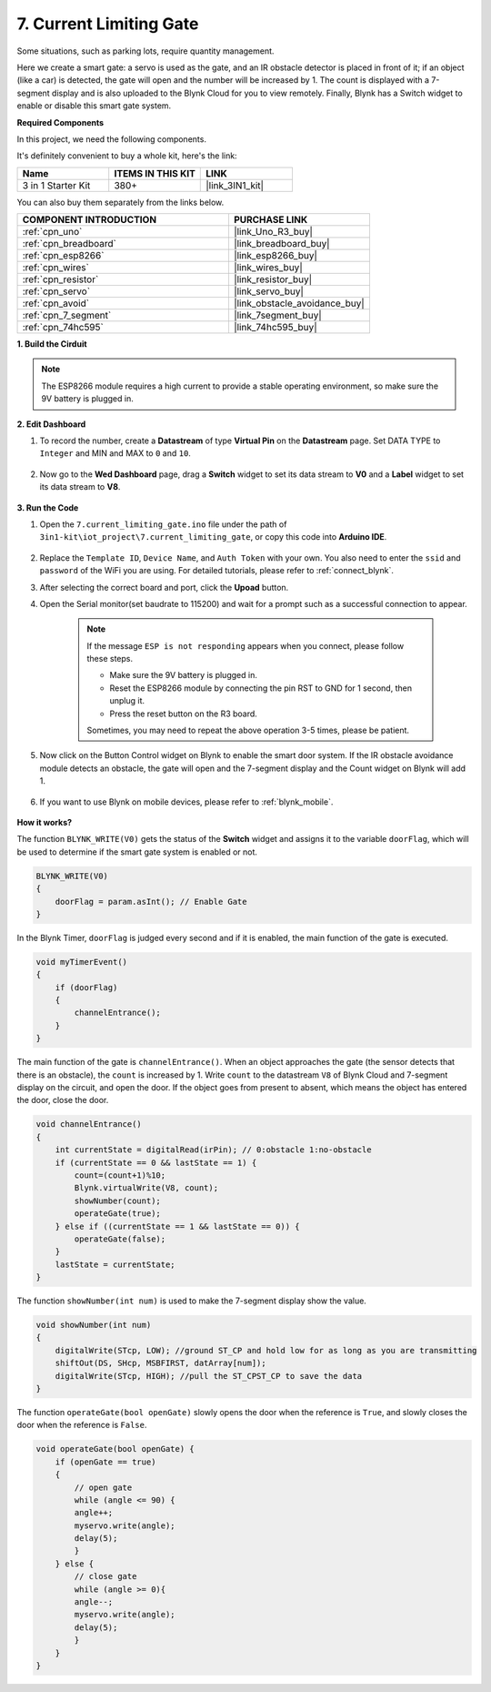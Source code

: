 .. _iot_gate:

7. Current Limiting Gate
==================================

Some situations, such as parking lots, require quantity management.

Here we create a smart gate: a servo is used as the gate, and an IR obstacle detector is placed in front of it; if an object (like a car) is detected, the gate will open and the number will be increased by 1.
The count is displayed with a 7-segment display and is also uploaded to the Blynk Cloud for you to view remotely. Finally, Blynk has a Switch widget to enable or disable this smart gate system.

**Required Components**

In this project, we need the following components. 

It's definitely convenient to buy a whole kit, here's the link: 

.. list-table::
    :widths: 20 20 20
    :header-rows: 1

    *   - Name	
        - ITEMS IN THIS KIT
        - LINK
    *   - 3 in 1 Starter Kit
        - 380+
        - |link_3IN1_kit|

You can also buy them separately from the links below.

.. list-table::
    :widths: 30 20
    :header-rows: 1

    *   - COMPONENT INTRODUCTION
        - PURCHASE LINK

    *   - :ref:`cpn_uno`
        - |link_Uno_R3_buy|
    *   - :ref:`cpn_breadboard`
        - |link_breadboard_buy|
    *   - :ref:`cpn_esp8266`
        - |link_esp8266_buy|
    *   - :ref:`cpn_wires`
        - |link_wires_buy|
    *   - :ref:`cpn_resistor`
        - |link_resistor_buy|
    *   - :ref:`cpn_servo`
        - |link_servo_buy|
    *   - :ref:`cpn_avoid`
        - |link_obstacle_avoidance_buy|
    *   - :ref:`cpn_7_segment`
        - |link_7segment_buy|
    *   - :ref:`cpn_74hc595`
        - |link_74hc595_buy|


**1. Build the Cirduit**

.. note::

    The ESP8266 module requires a high current to provide a stable operating environment, so make sure the 9V battery is plugged in.


.. image:: img/wiring_servo_segment.jpg
    :width: 800

**2. Edit Dashboard**


#. To record the number, create a **Datastream** of type **Virtual Pin** on the **Datastream** page. Set DATA TYPE to ``Integer`` and MIN and MAX to ``0`` and ``10``.


    .. image:: img/sp220610_165328.png
 
#. Now go to the **Wed Dashboard** page, drag a **Switch** widget to set its data stream to **V0** and a **Label** widget to set its data stream to **V8**.

    .. image:: img/sp220610_165548.png


**3. Run the Code**

#. Open the ``7.current_limiting_gate.ino`` file under the path of ``3in1-kit\iot_project\7.current_limiting_gate``, or copy this code into **Arduino IDE**.

    .. raw:: html
        
        <iframe src=https://create.arduino.cc/editor/sunfounder01/bd829175-652f-4c3e-85b0-048c3fda4555/preview?embed style="height:510px;width:100%;margin:10px 0" frameborder=0></iframe>

#. Replace the ``Template ID``, ``Device Name``, and ``Auth Token`` with your own. You also need to enter the ``ssid`` and ``password`` of the WiFi you are using. For detailed tutorials, please refer to :ref:`connect_blynk`.
#. After selecting the correct board and port, click the **Upoad** button.

#. Open the Serial monitor(set baudrate to 115200) and wait for a prompt such as a successful connection to appear.


    .. image:: img/2_ready.png

    .. note::

        If the message ``ESP is not responding`` appears when you connect, please follow these steps.

        * Make sure the 9V battery is plugged in.
        * Reset the ESP8266 module by connecting the pin RST to GND for 1 second, then unplug it.
        * Press the reset button on the R3 board.

        Sometimes, you may need to repeat the above operation 3-5 times, please be patient.

#. Now click on the Button Control widget on Blynk to enable the smart door system. If the IR obstacle avoidance module detects an obstacle, the gate will open and the 7-segment display and the Count widget on Blynk will add 1.

    .. image:: img/sp220610_165548.png

#. If you want to use Blynk on mobile devices, please refer to :ref:`blynk_mobile`.

    .. image:: img/mobile_gate.jpg

**How it works?**


The function ``BLYNK_WRITE(V0)`` gets the status of the **Switch** widget and assigns it to the variable ``doorFlag``, which will be used to determine if the smart gate system is enabled or not.


.. code-block:: arduino

    BLYNK_WRITE(V0)
    {
        doorFlag = param.asInt(); // Enable Gate
    }

In the Blynk Timer, ``doorFlag`` is judged every second and if it is enabled, the main function of the gate is executed.

.. code-block:: arduino

    void myTimerEvent()
    {
        if (doorFlag)
        {
            channelEntrance();
        }
    }

The main function of the gate is ``channelEntrance()``.
When an object approaches the gate (the sensor detects that there is an obstacle), the ``count`` is increased by 1.
Write ``count`` to the datastream ``V8``  of Blynk Cloud and 7-segment display on the circuit, and open the door.
If the object goes from present to absent, which means the object has entered the door, close the door.


.. code-block:: arduino

    void channelEntrance()
    {
        int currentState = digitalRead(irPin); // 0:obstacle 1:no-obstacle
        if (currentState == 0 && lastState == 1) {
            count=(count+1)%10;
            Blynk.virtualWrite(V8, count);
            showNumber(count);
            operateGate(true);
        } else if ((currentState == 1 && lastState == 0)) {
            operateGate(false);
        }
        lastState = currentState;
    }

The function ``showNumber(int num)`` is used to make the 7-segment display show the value.

.. code-block:: arduino

    void showNumber(int num)
    {
        digitalWrite(STcp, LOW); //ground ST_CP and hold low for as long as you are transmitting
        shiftOut(DS, SHcp, MSBFIRST, datArray[num]);
        digitalWrite(STcp, HIGH); //pull the ST_CPST_CP to save the data
    }

The function ``operateGate(bool openGate)`` slowly opens the door when the reference is ``True``, and slowly closes the door when the reference is ``False``.

.. code-block:: arduino

    void operateGate(bool openGate) {
        if (openGate == true) 
        {
            // open gate
            while (angle <= 90) { 
            angle++;
            myservo.write(angle);
            delay(5);
            }
        } else {
            // close gate
            while (angle >= 0){ 
            angle--;
            myservo.write(angle);
            delay(5);
            }
        }
    }
